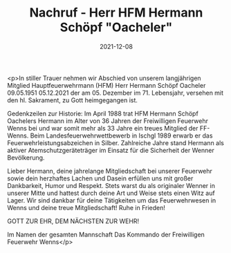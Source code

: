 #+TITLE: Nachruf - Herr HFM Hermann Schöpf "Oacheler"
#+DATE: 2021-12-08
#+FACEBOOK_URL: https://facebook.com/ffwenns/posts/6669347546473647

<p>In stiller Trauer nehmen wir Abschied von unserem langjährigen Mitglied Hauptfeuerwehrmann (HFM)
Herr
Hermann Schöpf
Oacheler
09.05.1951 05.12.2021
der am 05. Dezember im 71. Lebensjahr, versehen mit den hl. Sakrament, zu Gott heimgegangen ist. 

Gedenkzeilen zur Historie: 
Im April 1988 trat HFM Hermann Schöpf Oachelers Hermann im Alter von 36 Jahren der Freiwilligen Feuerwehr Wenns bei und war somit mehr als 33 Jahre ein treues Mitglied der FF-Wenns. Beim Landesfeuerwehrwettbewerb in Ischgl 1989 erwarb er das Feuerwehrleistungsabzeichen in Silber. Zahlreiche Jahre stand Hermann als aktiver Atemschutzgeräteträger im Einsatz für die Sicherheit der Wenner Bevölkerung.

Lieber Hermann, deine jahrelange Mitgliedschaft bei unserer Feuerwehr sowie dein herzhaftes Lachen und Dasein erfüllen uns mit großer Dankbarkeit, Humor und Respekt. Stets warst du als originaler Wenner in unserer Mitte und hattest durch deine Art und Weise stets einen Witz auf Lager. Wir sind dankbar für deine Tätigkeiten um das Feuerwehrwesen in Wenns und deine treue Mitgliedschaft! Ruhe in Frieden! 

GOTT ZUR EHR, DEM NÄCHSTEN ZUR WEHR!

Im Namen der gesamten Mannschaft
Das Kommando der Freiwilligen Feuerwehr Wenns</p>
